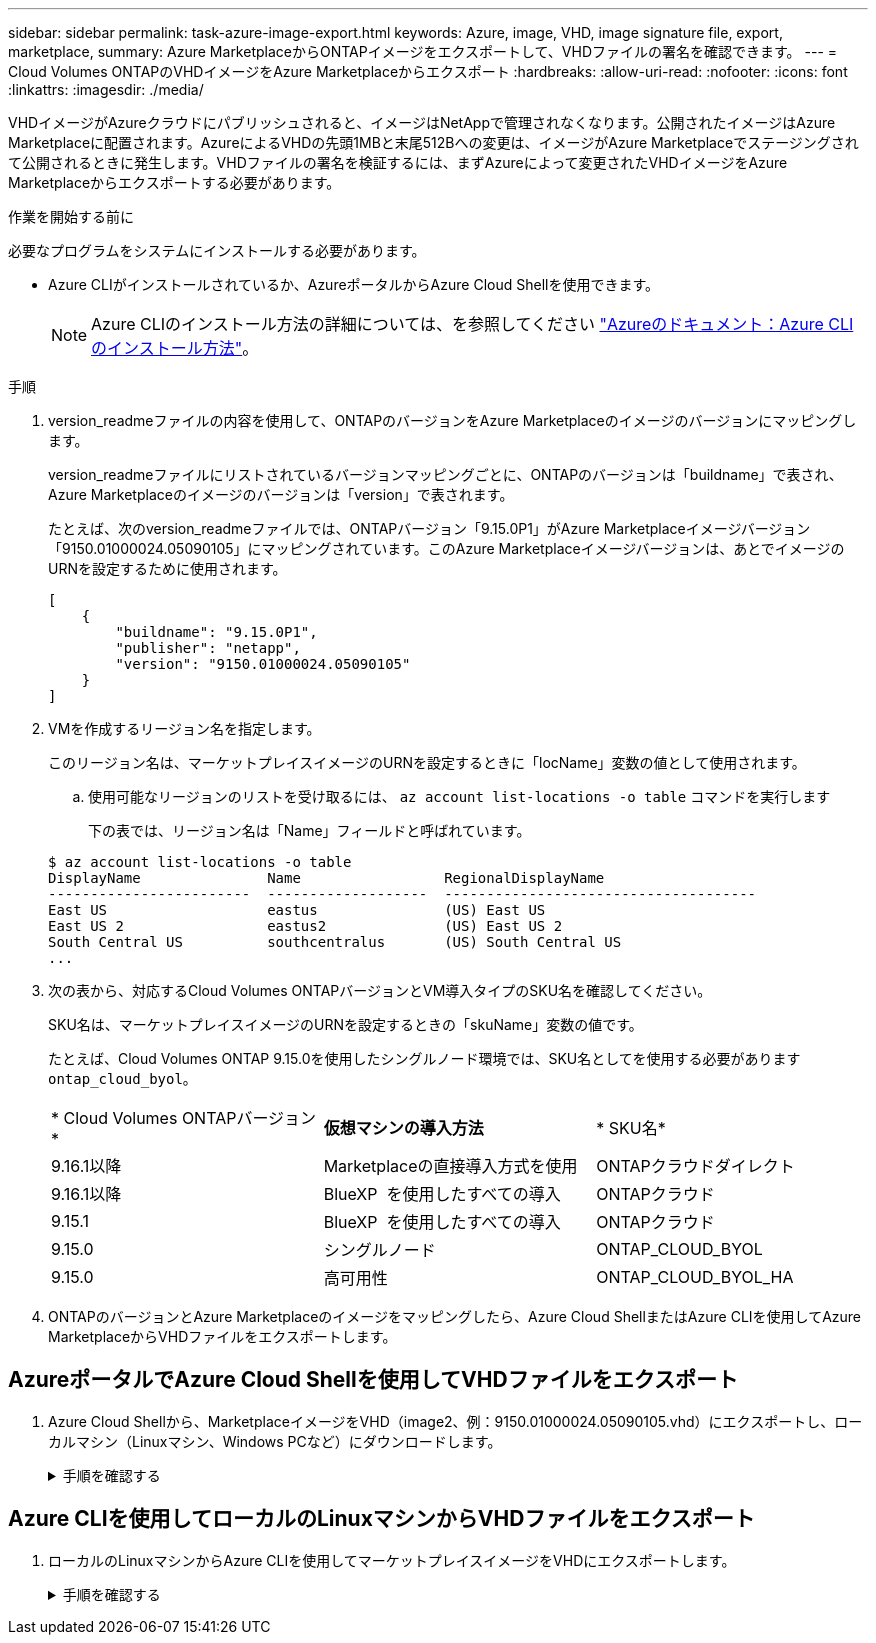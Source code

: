 ---
sidebar: sidebar 
permalink: task-azure-image-export.html 
keywords: Azure, image, VHD, image signature file, export, marketplace, 
summary: Azure MarketplaceからONTAPイメージをエクスポートして、VHDファイルの署名を確認できます。 
---
= Cloud Volumes ONTAPのVHDイメージをAzure Marketplaceからエクスポート
:hardbreaks:
:allow-uri-read: 
:nofooter: 
:icons: font
:linkattrs: 
:imagesdir: ./media/


[role="lead"]
VHDイメージがAzureクラウドにパブリッシュされると、イメージはNetAppで管理されなくなります。公開されたイメージはAzure Marketplaceに配置されます。AzureによるVHDの先頭1MBと末尾512Bへの変更は、イメージがAzure Marketplaceでステージングされて公開されるときに発生します。VHDファイルの署名を検証するには、まずAzureによって変更されたVHDイメージをAzure Marketplaceからエクスポートする必要があります。

.作業を開始する前に
必要なプログラムをシステムにインストールする必要があります。

* Azure CLIがインストールされているか、AzureポータルからAzure Cloud Shellを使用できます。
+

NOTE: Azure CLIのインストール方法の詳細については、を参照してください https://learn.microsoft.com/en-us/cli/azure/install-azure-cli["Azureのドキュメント：Azure CLIのインストール方法"^]。



.手順
. version_readmeファイルの内容を使用して、ONTAPのバージョンをAzure Marketplaceのイメージのバージョンにマッピングします。
+
version_readmeファイルにリストされているバージョンマッピングごとに、ONTAPのバージョンは「buildname」で表され、Azure Marketplaceのイメージのバージョンは「version」で表されます。

+
たとえば、次のversion_readmeファイルでは、ONTAPバージョン「9.15.0P1」がAzure Marketplaceイメージバージョン「9150.01000024.05090105」にマッピングされています。このAzure Marketplaceイメージバージョンは、あとでイメージのURNを設定するために使用されます。

+
[listing]
----
[
    {
        "buildname": "9.15.0P1",
        "publisher": "netapp",
        "version": "9150.01000024.05090105"
    }
]
----
. VMを作成するリージョン名を指定します。
+
このリージョン名は、マーケットプレイスイメージのURNを設定するときに「locName」変数の値として使用されます。

+
.. 使用可能なリージョンのリストを受け取るには、 `az account list-locations -o table` コマンドを実行します
+
下の表では、リージョン名は「Name」フィールドと呼ばれています。

+
[listing]
----
$ az account list-locations -o table
DisplayName               Name                 RegionalDisplayName
------------------------  -------------------  -------------------------------------
East US                   eastus               (US) East US
East US 2                 eastus2              (US) East US 2
South Central US          southcentralus       (US) South Central US
...
----


. 次の表から、対応するCloud Volumes ONTAPバージョンとVM導入タイプのSKU名を確認してください。
+
SKU名は、マーケットプレイスイメージのURNを設定するときの「skuName」変数の値です。

+
たとえば、Cloud Volumes ONTAP 9.15.0を使用したシングルノード環境では、SKU名としてを使用する必要があります `ontap_cloud_byol`。

+
[cols="1,1,1"]
|===


| * Cloud Volumes ONTAPバージョン* | *仮想マシンの導入方法* | * SKU名* 


| 9.16.1以降 | Marketplaceの直接導入方式を使用 | ONTAPクラウドダイレクト 


| 9.16.1以降 | BlueXP  を使用したすべての導入 | ONTAPクラウド 


| 9.15.1 | BlueXP  を使用したすべての導入 | ONTAPクラウド 


| 9.15.0 | シングルノード | ONTAP_CLOUD_BYOL 


| 9.15.0 | 高可用性 | ONTAP_CLOUD_BYOL_HA 
|===
. ONTAPのバージョンとAzure Marketplaceのイメージをマッピングしたら、Azure Cloud ShellまたはAzure CLIを使用してAzure MarketplaceからVHDファイルをエクスポートします。




== AzureポータルでAzure Cloud Shellを使用してVHDファイルをエクスポート

. Azure Cloud Shellから、MarketplaceイメージをVHD（image2、例：9150.01000024.05090105.vhd）にエクスポートし、ローカルマシン（Linuxマシン、Windows PCなど）にダウンロードします。
+
.手順を確認する
[%collapsible]
====
[source]
----
#Azure Cloud Shell on Azure portal to get VHD image from Azure Marketplace
a) Set the URN and other parameters of the marketplace image. URN is with format "<publisher>:<offer>:<sku>:<version>". Optionally, a user can list NetApp marketplace images to confirm the proper image version.
PS /home/user1> $urn="netapp:netapp-ontap-cloud:ontap_cloud_byol:9150.01000024.05090105"
PS /home/user1> $locName="eastus2"
PS /home/user1> $pubName="netapp"
PS /home/user1> $offerName="netapp-ontap-cloud"
PS /home/user1> $skuName="ontap_cloud_byol"
PS /home/user1> Get-AzVMImage -Location $locName -PublisherName $pubName -Offer $offerName -Sku $skuName |select version
...
141.20231128
9.141.20240131
9.150.20240213
9150.01000024.05090105
...

b) Create a new managed disk from the Marketplace image with the matching image version
PS /home/user1> $diskName = “9150.01000024.05090105-managed-disk"
PS /home/user1> $diskRG = “fnf1”
PS /home/user1> az disk create -g $diskRG -n $diskName --image-reference $urn
PS /home/user1> $sas = az disk grant-access --duration-in-seconds 3600 --access-level Read --name $diskName --resource-group $diskRG
PS /home/user1> $diskAccessSAS = ($sas | ConvertFrom-Json)[0].accessSas

c) Export a VHD from the managed disk to Azure Storage
Create a container with proper access level. As an example, a container named 'vm-images' with 'Container' access level is used here.
Get storage account access key, on Azure portal, 'Storage Accounts'/'examplesaname'/'Access Key'/'key1'/'key'/'show'/<copy>.
PS /home/user1> $storageAccountName = “examplesaname”
PS /home/user1> $containerName = “vm-images”
PS /home/user1> $storageAccountKey = "<replace with the above access key>"
PS /home/user1> $destBlobName = “9150.01000024.05090105.vhd”
PS /home/user1> $destContext = New-AzureStorageContext -StorageAccountName $storageAccountName -StorageAccountKey $storageAccountKey
PS /home/user1> Start-AzureStorageBlobCopy -AbsoluteUri $diskAccessSAS -DestContainer $containerName -DestContext $destContext -DestBlob $destBlobName
PS /home/user1> Get-AzureStorageBlobCopyState –Container $containerName –Context $destContext -Blob $destBlobName

d) Download the generated image to your server, e.g., a Linux machine.
Use "wget <URL of file examplesaname/Containers/vm-images/9150.01000024.05090105.vhd>".
The URL is organized in a formatted way. For automation tasks, the following example could be used to derive the URL string. Otherwise, Azure CLI 'az' command could be issued to get the URL, which is not covered in this guide. URL Example:
https://examplesaname.blob.core.windows.net/vm-images/9150.01000024.05090105.vhd

e) Clean up the managed disk
PS /home/user1> Revoke-AzDiskAccess -ResourceGroupName $diskRG -DiskName $diskName
PS /home/user1> Remove-AzDisk -ResourceGroupName $diskRG -DiskName $diskName
----
====




== Azure CLIを使用してローカルのLinuxマシンからVHDファイルをエクスポート

. ローカルのLinuxマシンからAzure CLIを使用してマーケットプレイスイメージをVHDにエクスポートします。
+
.手順を確認する
[%collapsible]
====
[source]
----
#Azure CLI on local Linux machine to get VHD image from Azure Marketplace
a) Login Azure CLI and list marketplace images
% az login --use-device-code
To sign in, use a web browser to open the page https://microsoft.com/devicelogin and enter the code XXXXXXXXX to authenticate.

% az vm image list --all --publisher netapp --offer netapp-ontap-cloud --sku ontap_cloud_byol
...
{
"architecture": "x64",
"offer": "netapp-ontap-cloud",
"publisher": "netapp",
"sku": "ontap_cloud_byol",
"urn": "netapp:netapp-ontap-cloud:ontap_cloud_byol:9150.01000024.05090105",
"version": "9150.01000024.05090105"
},
...

b) Create a new managed disk from the Marketplace image with the matching image version
% export urn="netapp:netapp-ontap-cloud:ontap_cloud_byol:9150.01000024.05090105"
% export diskName="9150.01000024.05090105-managed-disk"
% export diskRG="new_rg_your_rg"
% az disk create -g $diskRG -n $diskName --image-reference $urn
% az disk grant-access --duration-in-seconds 3600 --access-level Read --name $diskName --resource-group $diskRG
{
  "accessSas": "https://md-xxxxxx.blob.core.windows.net/xxxxxxx/abcd?sv=2018-03-28&sr=b&si=xxxxxxxx-xxxx-xxxx-xxxx-xxxxxxx&sigxxxxxxxxxxxxxxxxxxxxxxxx"
}

% export diskAccessSAS="https://md-xxxxxx.blob.core.windows.net/xxxxxxx/abcd?sv=2018-03-28&sr=b&si=xxxxxxxx-xxxx-xx-xx-xx&sigxxxxxxxxxxxxxxxxxxxxxxxx"
#To automate the process, the SAS needs to be extracted from the standard output. This is not included in this guide.

c) export vhd from managed disk
Create a container with proper access level. As an example, a container named 'vm-images' with 'Container' access level is used here.
Get storage account access key, on Azure portal, 'Storage Accounts'/'examplesaname'/'Access Key'/'key1'/'key'/'show'/<copy>. There should be az command that can achieve the same, but this is not included in this guide.
% export storageAccountName="examplesaname"
% export containerName="vm-images"
% export storageAccountKey="xxxxxxxxxx"
% export destBlobName="9150.01000024.05090105.vhd"

% az storage blob copy start --source-uri $diskAccessSAS --destination-container $containerName --account-name $storageAccountName --account-key $storageAccountKey --destination-blob $destBlobName

{
  "client_request_id": "xxxx-xxxx-xxxx-xxxx-xxxx",
  "copy_id": "xxxx-xxxx-xxxx-xxxx-xxxx",
  "copy_status": "pending",
  "date": "2022-11-02T22:02:38+00:00",
  "etag": "\"0xXXXXXXXXXXXXXXXXX\"",
  "last_modified": "2022-11-02T22:02:39+00:00",
  "request_id": "xxxxxx-xxxx-xxxx-xxxx-xxxxxxxxxxx",
  "version": "2020-06-12",
  "version_id": null
}

#to check the status of the blob copying
% az storage blob show --name $destBlobName --container-name $containerName --account-name $storageAccountName

....
    "copy": {
      "completionTime": null,
      "destinationSnapshot": null,
      "id": "xxxxxxxx-xxxx-xxxx-xxxx-xxxxxxxxx",
      "incrementalCopy": null,
      "progress": "10737418752/10737418752",
      "source": "https://md-xxxxxx.blob.core.windows.net/xxxxx/abcd?sv=2018-03-28&sr=b&si=xxxxxxxx-xxxx-xxxx-xxxx-xxxxxxxxxxxx",
      "status": "success",
      "statusDescription": null
    },
....

d) Download the generated image to your server, e.g., a Linux machine.
Use "wget <URL of file examplesaname/Containers/vm-images/9150.01000024.05090105.vhd>".
The URL is organized in a formatted way. For automation tasks, the following example could be used to derive the URL string. Otherwise, Azure CLI 'az' command could be issued to get the URL, which is not covered in this guide. URL Example:
https://examplesaname.blob.core.windows.net/vm-images/9150.01000024.05090105.vhd

e) Clean up the managed disk
az disk revoke-access --name $diskName --resource-group $diskRG
az disk delete --name $diskName --resource-group $diskRG --yes
----
====


